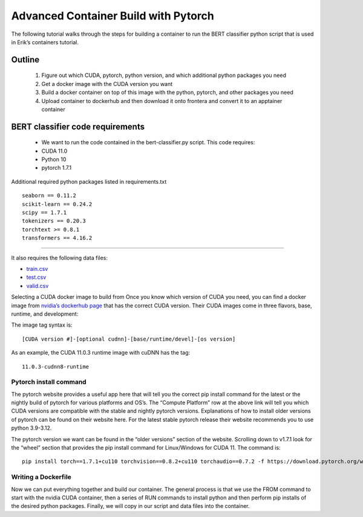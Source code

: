 Advanced Container Build with Pytorch
=====================================
The following tutorial walks through the steps for building a container to run the BERT classifier python script that is used in Erik’s containers tutorial.

Outline
~~~~~~~
    1. Figure out which CUDA, pytorch, python version, and which additional python packages you need
    2. Get a docker image with the CUDA version you want
    3. Build a docker container on top of this image with the python, pytorch, and other packages you need
    4. Upload container to dockerhub and then download it onto frontera and convert it to an apptainer container

BERT classifier code requirements
~~~~~~~~~~~~~~~~~~~~~~~~~~~~~~~~~
    - We want to run the code contained in the bert-classifier.py script.  This code requires:
    - CUDA 11.0
    - Python 10
    - pytorch 1.7.1

Additional required python packages listed in requirements.txt

::

    seaborn == 0.11.2
    scikit-learn == 0.24.2
    scipy == 1.7.1
    tokenizers == 0.20.3
    torchtext >= 0.8.1
    transformers == 4.16.2

=======================

It also requires the following data files:

- `train.csv <https://github.com/eriksf/bert-classifier/raw/main/train.csv>`_
- `test.csv <https://github.com/eriksf/bert-classifier/raw/main/test.csv>`_ 
- `valid.csv <https://raw.githubusercontent.com/eriksf/bert-classifier/main/valid.csv>`_

Selecting a CUDA docker image to build from
Once you know which version of CUDA you need, you can find a docker image from `nvidia’s dockerhub page <https://hub.docker.com/r/nvidia/cuda>`_ that has the correct CUDA version.  Their CUDA images come in three flavors, base, runtime, and development:

The image tag syntax is:

::

    [CUDA version #]-[optional cudnn]-[base/runtime/devel]-[os version]

As an example, the CUDA 11.0.3 runtime image with cuDNN has the tag:

::

    11.0.3-cudnn8-runtime


Pytorch install command
-----------------------
The pytorch website provides a useful app here that will tell you the correct pip install command for the latest or the nightly build of pytorch for various platforms and OS’s.  The “Compute Platform” row at the above link will tell you which CUDA versions are compatible with the stable and nightly pytorch versions.  Explanations of how to install older versions of pytorch can be found on their website here. For the latest stable pytorch release their website recommends you to use python 3.9-3.12.

The pytorch version we want can be found in the “older versions” section of the website.  Scrolling down to v1.7.1 look for the “wheel” section that provides the pip install command for Linux/Windows for CUDA 11.  The command is:

::

    pip install torch==1.7.1+cu110 torchvision==0.8.2+cu110 torchaudio==0.7.2 -f https://download.pytorch.org/whl/torch_stable.html

Writing a Dockerfile
--------------------
Now we can put everything together and build our container. The general process is that we use the FROM command to start with the nvidia CUDA container, then a series of RUN commands to install python and then perform pip installs of the desired python packages. Finally, we will copy in our script and data files into the container.

